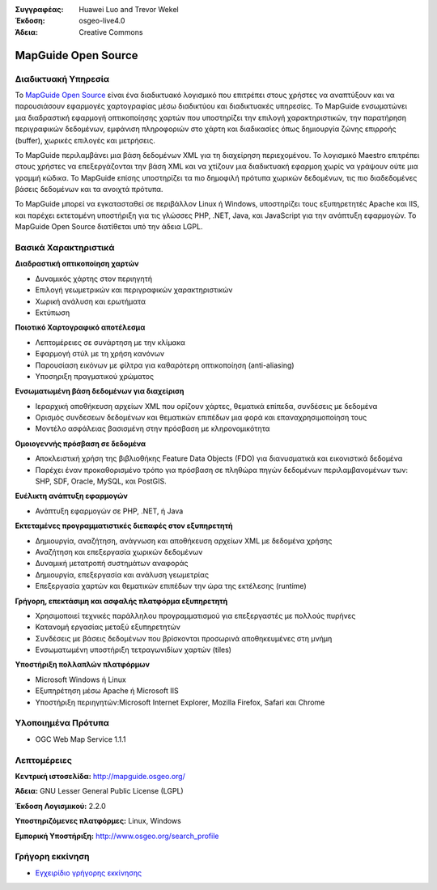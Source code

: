 :Συγγραφέας: Huawei Luo and Trevor Wekel
:Έκδοση: osgeo-live4.0
:Άδεια: Creative Commons

.. _mapguide-overview:

.. image:: images/project_logos/logo-MapGuideOS.png
  :scale: 100 %
  :alt: project logo
  :align: right
  :target: http://mapguide.osgeo.org/

.. image:: images/logos/OSGeo_project.png
  :scale: 100 %
  :alt: Λογισμικό ενσωματωμένο στο OSGeo
  :align: right
  :target: http://www.osgeo.org


MapGuide Open Source
====================

Διαδικτυακή Υπηρεσία
-----------

Το `MapGuide Open Source <http://mapguide.osgeo.org/>`_ είναι ένα διαδικτυακό λογισμικό που επιτρέπει στους χρήστες να αναπτύξουν και να παρουσιάσουν εφαρμογές χαρτογραφίας μέσω διαδικτύου και διαδικτυακές υπηρεσίες. Το MapGuide ενσωματώνει μια διαδραστική εφαρμογή οπτικοποίησης χαρτών που υποστηρίζει την επιλογή χαρακτηριστικών, την παρατήρηση περιγραφικών δεδομένων, εμφάνιση πληροφοριών στο χάρτη και διαδικασίες όπως δημιουργία ζώνης επιρροής (buffer), χωρικές επιλογές και μετρήσεις.

Το MapGuide περιλαμβάνει μια βάση δεδομένων XML για τη διαχείρηση περιεχομένου. Το λογισμικό Maestro επιτρέπει στους χρήστες να επεξεργάζονται την βάση  XML και να χτίζουν μια διαδικτυακή εφαρμοη χωρίς να γράψουν ούτε μια γραμμή κώδικα. Το MapGuide επίσης υποστηρίζει τα πιο δημοφιλή πρότυπα χωρικών δεδομένων, τις πιο διαδεδομένες βάσεις δεδομένων και τα ανοιχτά πρότυπα.

Το MapGuide μπορεί να εγκατασταθεί σε περιβάλλον Linux ή Windows, υποστηρίζει τους εξυπηρετητές Apache και IIS, και παρέχει εκτεταμένη υποστήριξη για τις γλώσσες PHP, .NET, Java, και JavaScript για την ανάπτυξη εφαρμογών. Το MapGuide Open Source διατίθεται υπό την άδεια LGPL.

.. image:: images/screenshots/1024x768/mapguide_viewer.png
  :scale: 50%
  :alt: screenshot
  :align: right

Βασικά Χαρακτηριστικά
-------------

**Διαδραστική οπτικοποίηση χαρτών**

* Δυναμικός χάρτης στον περιηγητή
* Επιλογή γεωμετρικών και περιγραφικών χαρακτηριστικών
* Χωρική ανάλυση και ερωτήματα
* Εκτύπωση

**Ποιοτικό Χαρτογραφικό αποτέλεσμα**

* Λεπτομέρειες σε συνάρτηση με την κλίμακα
* Εφαρμογή στύλ με τη χρήση κανόνων
* Παρουσίαση εικόνων με φίλτρα για καθαρότερη οπτικοποίηση (anti-aliasing)
* Υποσηριξη πραγματικού χρώματος 

**Ενσωματωμένη βάση δεδομένων για διαχείριση**

* Ιεραρχική αποθήκευση αρχείων XML που ορίζουν χάρτες, θεματικά επίπεδα, συνδέσεις με δεδομένα
* Ορισμός συνδεσεων δεδομένων και θεματικών επιπέδων μια φορά και επαναχρησιμοποίηση τους
* Μοντέλο ασφάλειας βασισμένη στην πρόσβαση με κληρονομικότητα

**Ομοιογεννής πρόσβαση σε δεδομένα**

* Αποκλειστική χρήση της βιβλιοθήκης Feature Data Objects (FDO) για διανυσματικά και εικονιστικά δεδομένα
* Παρέχει έναν προκαθορισμένο τρόπο για πρόσβαση σε πληθώρα πηγών δεδομένων περιλαμβανομένων των: SHP, SDF, Oracle, MySQL, και PostGIS.

**Ευέλικτη ανάπτυξη εφαρμογών**

* Ανάπτυξη εφαρμογών σε PHP, .NET, ή Java

**Εκτεταμένες προγραμματιστικές διεπαφές στον εξυπηρετητή**

* Δημιουργία, αναζήτηση, ανάγνωση και αποθήκευση αρχείων XML με δεδομένα χρήσης
* Αναζήτηση και επεξεργασία χωρικών δεδομένων
* Δυναμική μετατροπή συστημάτων αναφοράς
* Δημιουργία, επεξεργασία και ανάλυση γεωμετρίας
* Επεξεργασία χαρτών και θεματικών επιπέδων την ώρα της εκτέλεσης (runtime)

**Γρήγορη, επεκτάσιμη και ασφαλής πλατφόρμα εξυπηρετητή**

* Χρησιμοποιεί τεχνικές παράλληλου προγραμματισμού για επεξεργαστές με πολλούς πυρήνες
* Κατανομή εργασίας μεταξύ εξυπηρετητών
* Συνδέσεις με βάσεις δεδομένων που βρίσκονται προσωρινά αποθηκευμένες στη μνήμη
* Ενσωματωμένη υποστήριξη τετραγωνιδίων χαρτών (tiles)

**Υποστήριξη πολλαπλών πλατφόρμων**

* Microsoft Windows ή Linux
* Εξυπηρέτηση μέσω Apache ή Microsoft IIS
* Υποστήριξη περιηγητών:Microsoft Internet Explorer, Mozilla Firefox, Safari και Chrome

Υλοποιημένα Πρότυπα
---------------------

* OGC Web Map Service 1.1.1 

Λεπτομέρειες
-------

**Κεντρική ιστοσελίδα:** http://mapguide.osgeo.org/

**Άδεια:** GNU Lesser General Public License (LGPL) 

**Έκδοση Λογισμικού:** 2.2.0

**Υποστηριζόμενες πλατφόρμες:** Linux, Windows

**Εμπορική Υποστήριξη:** http://www.osgeo.org/search_profile


Γρήγορη εκκίνηση
----------

* `Εγχειρίδιο γρήγορης εκκίνησης <../quickstart/mapguide_quickstart.html>`_


